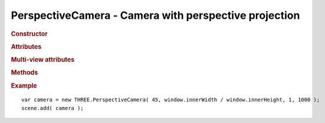 PerspectiveCamera - Camera with perspective projection
---------------------------------------------------------

.. rubric:: Constructor

.. class:: PerspectiveCamera( fov, aspect, near, far )

    Camera with perspective projection

    Part of scene graph

    Inherits from :class:`Object3D` :class:`Camera`

    :param float fov: field of view
    :param float aspect: aspect
    :param float near: near
    :param float far: far


.. rubric:: Attributes

.. attribute:: PerspectiveCamera.fov

    Camera frustum vertical field of view

.. attribute:: PerspectiveCamera.aspect

    Camera frustum aspect

.. attribute:: PerspectiveCamera.near

    Camera frustum near plane

.. attribute:: PerspectiveCamera.far

    Camera frustum far plane

.. rubric:: Multi-view attributes

.. attribute:: PerspectiveCamera.fullWidth
.. attribute:: PerspectiveCamera.fullHeight
.. attribute:: PerspectiveCamera.x
.. attribute:: PerspectiveCamera.y
.. attribute:: PerspectiveCamera.width
.. attribute:: PerspectiveCamera.height


.. rubric:: Methods

.. function:: PerspectiveCamera.updateProjectionMatrix()

    Updated camera's projection matrix. Must be called after change of parameters.

.. function:: PerspectiveCamera.setLens ( focalLength, frameSize )

    Uses Focal Length (in mm) to estimate and set FOV
    35mm (fullframe) camera is used if frame size is not specified;

    Formula based on http://www.bobatkins.com/photography/technical/field_of_view.html

.. function:: PerspectiveCamera.setViewOffset ( fullWidth, fullHeight, x, y, width, height )

    Sets an offset in a larger frustum. This is useful for multi-window or
    multi-monitor/multi-machine setups.

    For example, if you have 3x2 monitors and each monitor is 1920x1080 and
    the monitors are in grid like this:

    +---+---+---+
    | A | B | C |
    +---+---+---+
    | D | E | F |
    +---+---+---+

    then for each monitor you would call it like this:

    ::

        var w = 1920;
        var h = 1080;
        var fullWidth = w * 3;
        var fullHeight = h * 2;

        // --A--
        camera.setOffset( fullWidth, fullHeight, w * 0, h * 0, w, h );
        //--B--
        camera.setOffset( fullWidth, fullHeight, w * 1, h * 0, w, h );
        //--C--
        camera.setOffset( fullWidth, fullHeight, w * 2, h * 0, w, h );
        //--D--
        camera.setOffset( fullWidth, fullHeight, w * 0, h * 1, w, h );
        //--E--
        camera.setOffset( fullWidth, fullHeight, w * 1, h * 1, w, h );
        //--F--
        camera.setOffset( fullWidth, fullHeight, w * 2, h * 1, w, h );

    Note there is no reason monitors have to be the same size or in a grid.


.. rubric:: Example

::

    var camera = new THREE.PerspectiveCamera( 45, window.innerWidth / window.innerHeight, 1, 1000 );
    scene.add( camera );

